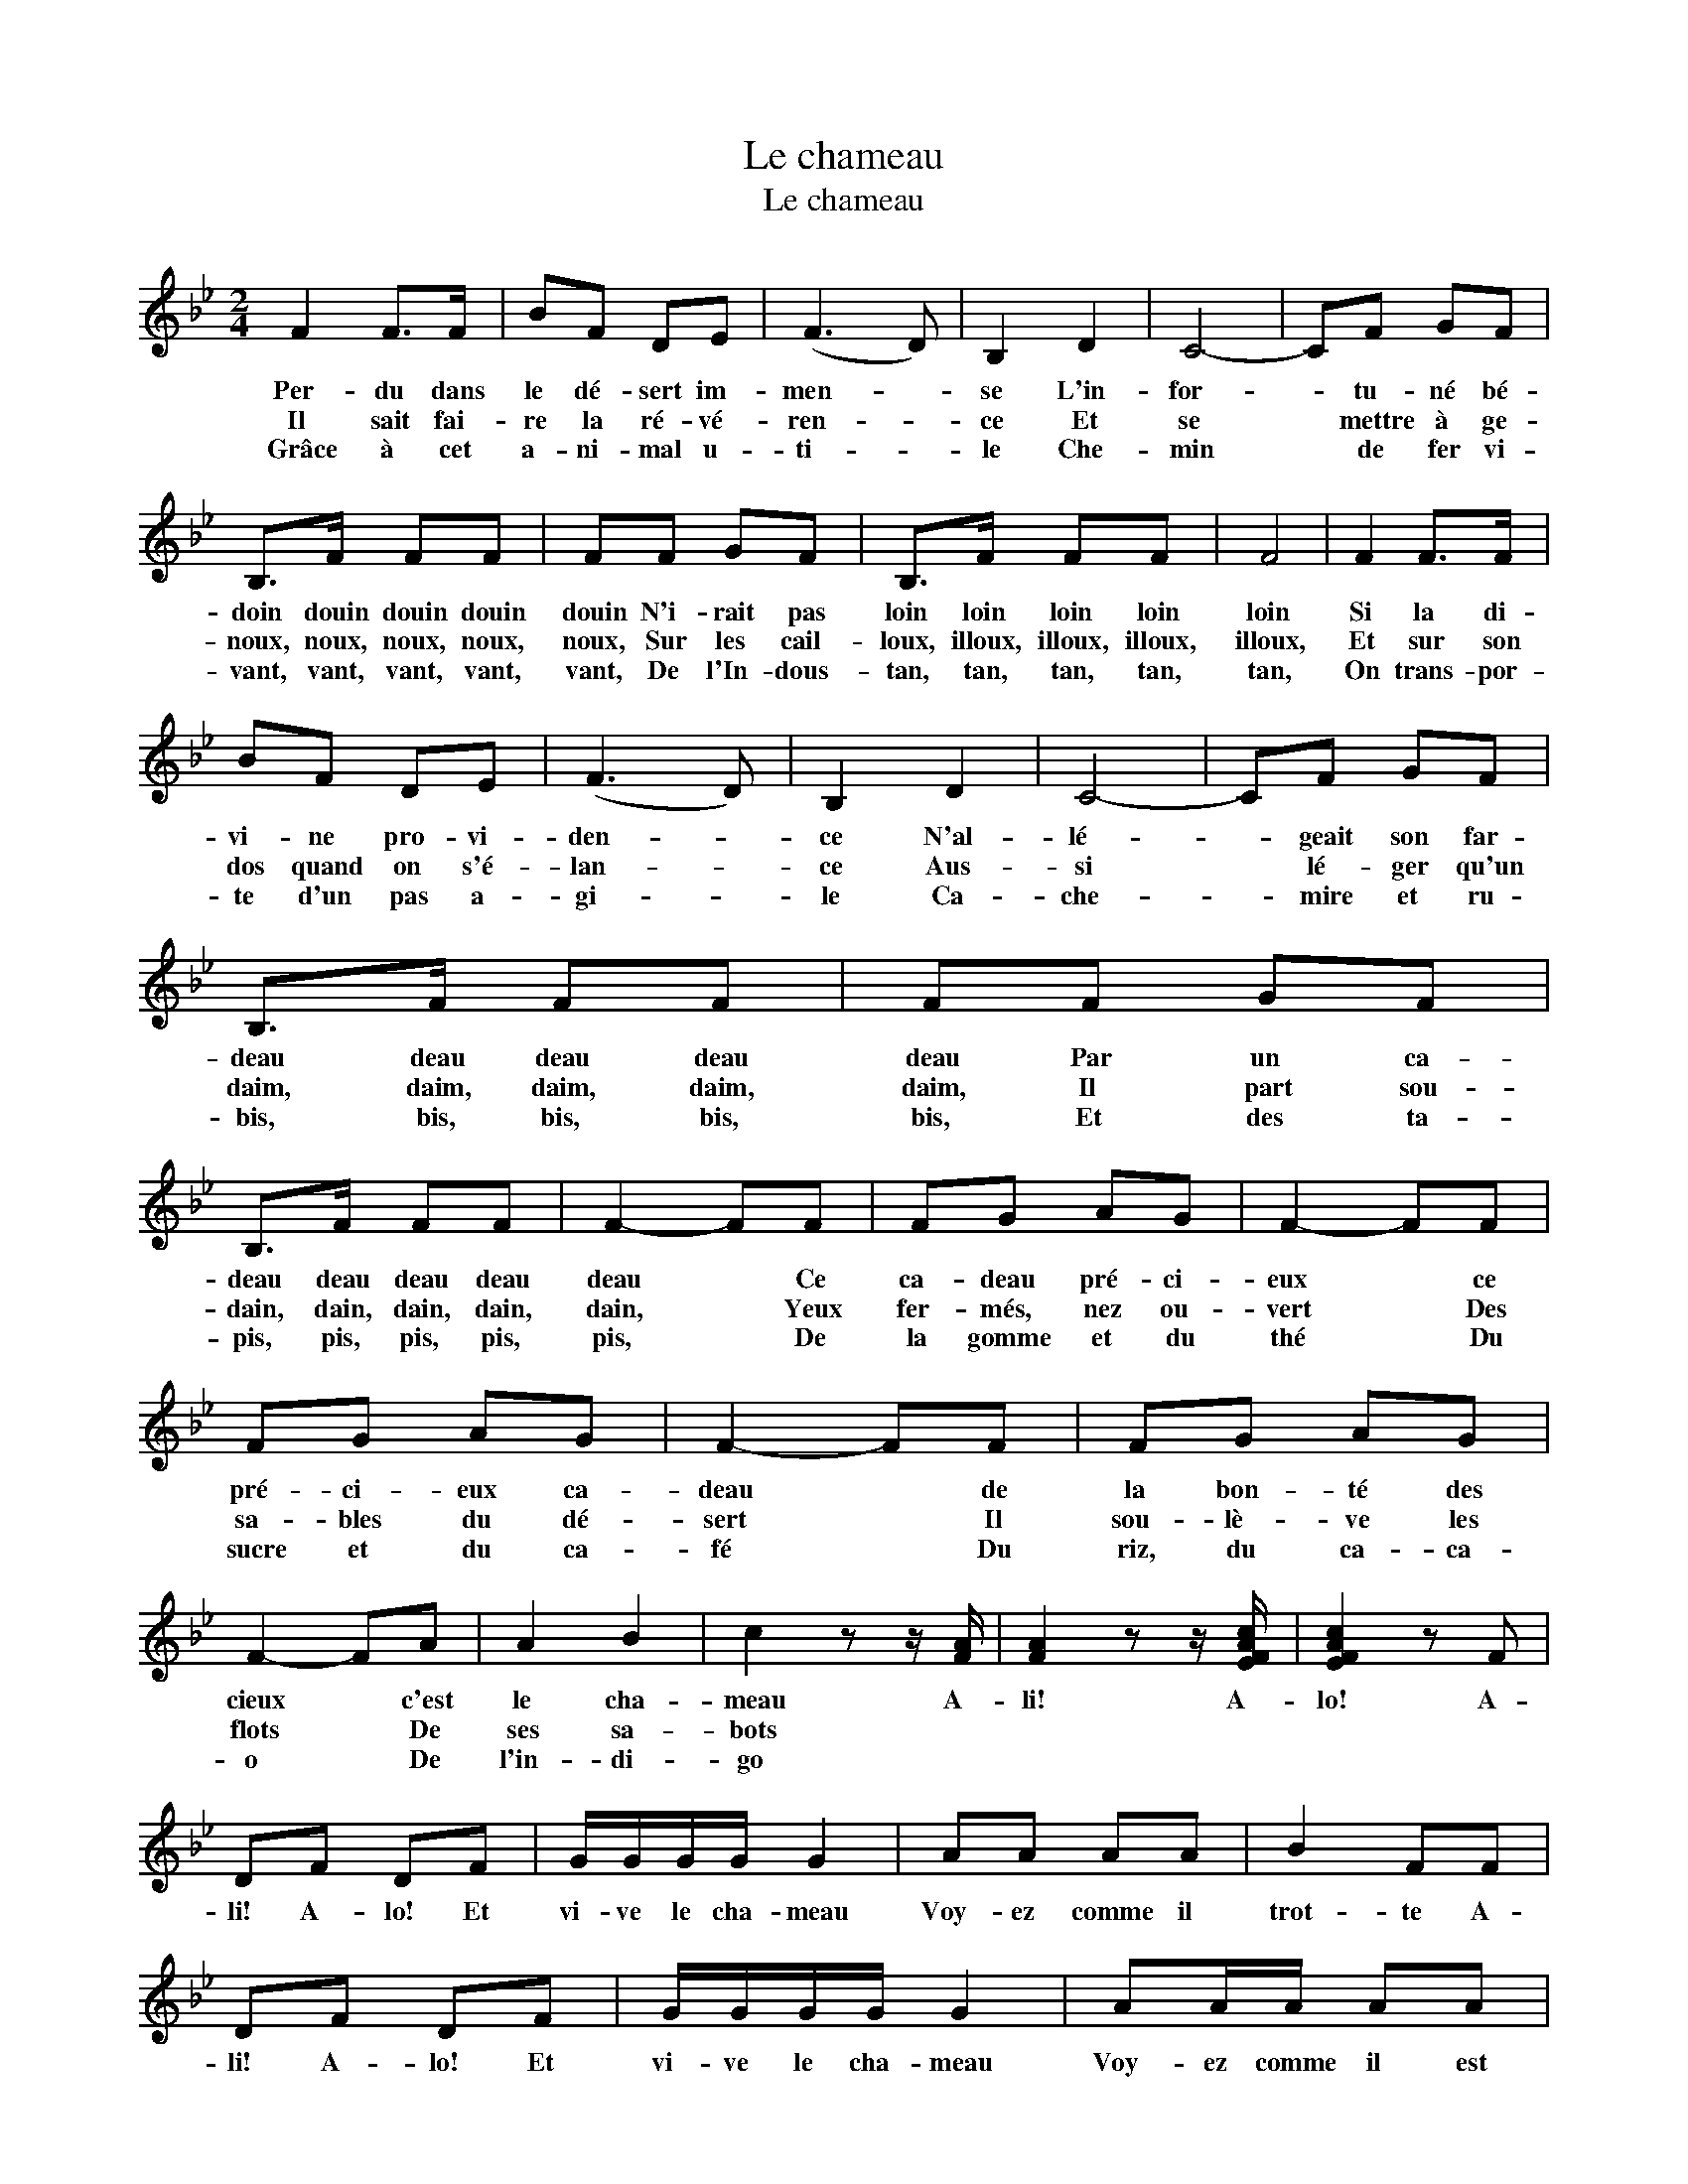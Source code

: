 X:1
T:Le chameau
T:Le chameau
L:1/8
M:2/4
K:none
V:1 treble transpose=4 
V:1
[K:Bb] F2 F>F | BF DE | (F3 D) | B,2 D2 | C4- | CF GF | B,>F FF | FF GF | B,>F FF | F4 | F2 F>F | %11
w: Per- du dans|le dé- sert im-|men- *|se L'in-|for-|* tu- né bé-|doin douin douin douin|douin N'i- rait pas|loin loin loin loin|loin|Si la di-|
w: Il sait fai-|re la ré- vé-|ren- *|ce Et|se|* mettre à ge-|noux, noux, noux, noux,|noux, Sur les cail-|loux, illoux, illoux, illoux,|illoux,|Et sur son|
w: Grâce à cet|a- ni- mal u-|ti- *|le Che-|min|* de fer vi-|vant, vant, vant, vant,|vant, De l'In- dous-|tan, tan, tan, tan,|tan,|On trans- por-|
 BF DE | (F3 D) | B,2 D2 | C4- | CF GF | B,>F FF | FF GF | B,>F FF | F2- FF | FG AG | F2- FF | %22
w: vi- ne pro- vi-|den- *|ce N'al-|lé-|* geait son far-|deau deau deau deau|deau Par un ca-|deau deau deau deau|deau * Ce|ca- deau pré- ci-|eux * ce|
w: dos quand on s'é-|lan- *|ce Aus-|si|* lé- ger qu'un|daim, daim, daim, daim,|daim, Il part sou-|dain, dain, dain, dain,|dain, * Yeux|fer- més, nez ou-|vert * Des|
w: te d'un pas a-|gi- *|le Ca-|che-|* mire et ru-|bis, bis, bis, bis,|bis, Et des ta-|pis, pis, pis, pis,|pis, * De|la gomme et du|thé * Du|
 FG AG | F2- FF | FG AG | F2- FA | A2 B2 | c2 z z/ [FA]/ | [FA]2 z z/ [EFAc]/ | [EFAc]2 z F | %30
w: pré- ci- eux ca-|deau * de|la bon- té des|cieux * c'est|le cha-|meau A-|li! A-|lo! A-|
w: sa- bles du dé-|sert * Il|sou- lè- ve les|flots * De|ses sa-|bots *|||
w: sucre et du ca-|fé * Du|riz, du ca- ca-|o * De|l'in- di-|go *|||
 DF DF | G/G/G/G/ G2 | AA AA | B2 FF | DF DF | G/G/G/G/ G2 | AA/A/ AA | B4 | FF/F/ FF | DF DF | %40
w: li! A- lo! Et|vi- ve le cha- meau|Voy- ez comme il|trot- te A-|li! A- lo! Et|vi- ve le cha- meau|Voy- ez comme il est|beau|Hi- ma- la- ya, Ja-|va, Cal- cu- tta,|
w: ||||||||||
w: ||||||||||
 G>G GG | G4 | EE/E/ EE | CE CE | A>A AA | A4 | F3 G | F>G F>G | F2 B2 | d4 | c3 =B | c2 d2 | %52
w: Si- di Bo- ri-|na,|Hi- ma- la- ya, Ja-|va, Cal- cu- tta,|Si- di Bo- ri-|na,|Ah! lé-|a lé- a lé-|a o|hé!|Ah! lé-|a o-|
w: ||||||||||||
w: ||||||||||||
 B2 d2 | F4 | F3 G | F>G F>G | F2 B2 | d4 | c3 =B | c2 d2 | B2 d2 | B2 z2 |] %62
w: hé! o-|hé!|Ah! lé-|a lé- a lé-|a o|hé!|Ah! lé-|a o-|hé! o-|hé!|
w: ||||||||||
w: ||||||||||

